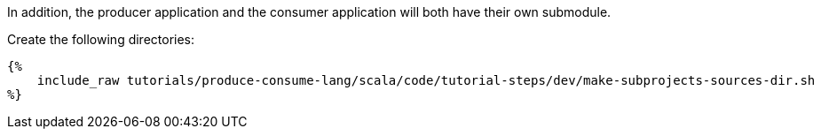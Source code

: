 In addition, the producer application and the consumer application will both have their own submodule.

Create the following directories:

+++++
<pre class="snippet"><code class="bash">{%
    include_raw tutorials/produce-consume-lang/scala/code/tutorial-steps/dev/make-subprojects-sources-dir.sh
%}</code></pre>
+++++
